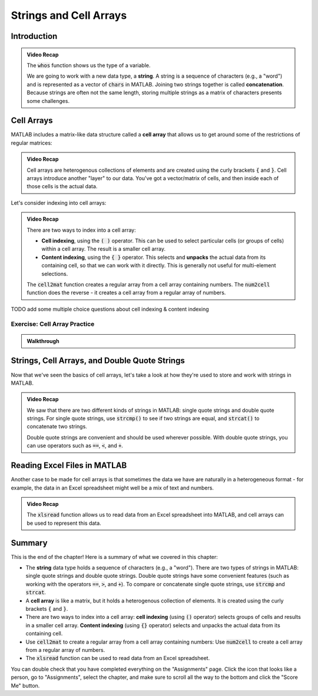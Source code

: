 .. qnum::
   :prefix: Q
   :start: 1

.. raw:: html

   <script src="../_static/common/js/common3.js"></script>

========================
Strings and Cell Arrays
========================

^^^^^^^^^^^^
Introduction
^^^^^^^^^^^^
.. section 1

.. youtube:: dHMAIwy8pA0
  :divid: ch08_01_vid_data_types_and_matrix_limitations
  :height: 315
  :width: 560
  :align: center

.. admonition:: Video Recap

  The :code:`whos` function shows us the type of a variable.

  We are going to work with a new data type, a **string**. A string is a sequence of characters (e.g., a "word") and is represented as a vector of :code:`chars` in MATLAB. Joining two strings together is called **concatenation**. Because strings are often not the same length, storing multiple strings as a matrix of characters presents some challenges.

.. mchoice:: ch9_01_introduction_01

  Let's suppose that we want to store a list of strings as a matrix in MATLAB. What are some of the problems with this approach?

  - Matrices can only store homogenous data.

    - Oops! While this is a true fact, this is not a problem for this particular example. We only want to store strings in the matrix, so we are only storing one type of data in the matrix (e.g., our data is homogenous).

  - Matrices must be rectangular.

    + Correct! This is a problem because if our strings are not all the same length, we will have to pad our strings with extra spaces in order to make the matrix rectangular.

  - This approach wastes a lot of space.

    + Correct! Because we need to pad our strings with extra spaces, the extra spaces waste a lot of space.

  - Matrices can only handle numerical data.

    - Oops! Matrices can handle characters, as well as numerical data.

  - Padding with extra spaces makes working with strings inconvenient.

    + Correct! To take this approach, we must pad our strings with extra spaces, and this makes working with the strings difficult. (For example, think about trying to concatenate two strings with padded spaces - you would need to remove the extra spaces, concatenate the strings, and then re-pad the string with extra spaces. This is a lot of extra work!)

^^^^^^^^^^^
Cell Arrays
^^^^^^^^^^^
.. section 2

MATLAB includes a matrix-like data structure called a **cell array** that allows us to get around some of the restrictions of regular matrices:

.. youtube:: spUUccV5Dlk
  :divid: ch08_02_vid_introduction_to_cell_arrays
  :height: 315
  :width: 560
  :align: center

.. admonition:: Video Recap 

  Cell arrays are heterogenous collections of elements and are created using the curly brackets :code:`{` and :code:`}`. Cell arrays introduce another "layer" to our data. You've got a vector/matrix of cells, and then inside each of those cells is the actual data.
  
Let's consider indexing into cell arrays:

.. youtube:: lejDhTnuIhM
  :divid: ch08_02_vid_indexing_and_unpacking_in_cell_arrays
  :height: 315
  :width: 560
  :align: center

.. admonition:: Video Recap

  There are two ways to index into a cell array:

  - **Cell indexing**, using the :code:`( )` operator. This can be used to select particular cells (or groups of cells) within a cell array. The result is a smaller cell array.
  - **Content indexing**, using the :code:`{ }` operator. This selects and **unpacks** the actual data from its containing cell, so that we can work with it directly. This is generally not useful for multi-element selections.

  The :code:`cell2mat` function creates a regular array from a cell array containing numbers. The :code:`num2cell` function does the reverse - it creates a cell array from a regular array of numbers.

TODO add some multiple choice questions about cell indexing & content indexing

-----------------------------
Exercise: Cell Array Practice
-----------------------------

.. shortanswer:: ch08_02_ex_cell_array_practice

  Consider this initial code:
  
  .. code-block:: matlab

    X = {1, 'hello'; [1,2,3], ['a';'b';'c']}

  The initial value of :code:`X` is shown below, as well as a desired new value for :code:`X` and additional variable :code:`Y`.

  .. figure:: img/cell_array_practice.png
    :width: 560
    :align: center

    ..

  Write a few lines of code that could be used to obtain the new values of :code:`X` and :code:`Y`.

.. admonition:: Walkthrough

  .. reveal:: ch08_02_revealwt_cell_arrays_practice
  
    .. youtube:: unoldLVMKiA
      :divid: ch08_02_wt_cell_arrays_practice
      :height: 315
      :width: 560
      :align: center


^^^^^^^^^^^^^^^^^^^^^^^^^^^^^^^^^^^^^^^^^^^^^^
Strings, Cell Arrays, and Double Quote Strings
^^^^^^^^^^^^^^^^^^^^^^^^^^^^^^^^^^^^^^^^^^^^^^
.. section 3

Now that we've seen the basics of cell arrays, let's take a look at how they're used to store and work with strings in MATLAB.

.. youtube:: MEso3jeJ5HU
  :divid: ch08_03_strings_cell_arrays_and_double_quote_strings
  :height: 315
  :width: 560
  :align: center

.. admonition:: Video Recap

  We saw that there are two different kinds of strings in MATLAB: single quote strings and double quote strings. For single quote strings, use :code:`strcmp()` to see if two strings are equal, and :code:`strcat()` to concatenate two strings.

  Double quote strings are convenient and should be used wherever possible. With double quote strings, you can use operators such as :code:`==`, :code:`<`, and :code:`+`.

^^^^^^^^^^^^^^^^^^^^^^^^^^^^^
Reading Excel Files in MATLAB
^^^^^^^^^^^^^^^^^^^^^^^^^^^^^
.. section 4

Another case to be made for cell arrays is that sometimes the data we have are naturally in a heterogeneous format - for example, the data in an Excel spreadsheet might well be a mix of text and numbers.

.. youtube:: rgioisRsSAg
  :divid: ch08_04_reading_excel_files_in_matlab
  :height: 315
  :width: 560
  :align: center

.. admonition:: Video Recap 

  The :code:`xlsread` function allows us to read data from an Excel spreadsheet into MATLAB, and cell arrays can be used to represent this data.

^^^^^^^^^^^^^^^^^^^^^^^^^^^^^^^^^^^^^^^^^^^^^^^^^^^^^^^
Summary
^^^^^^^^^^^^^^^^^^^^^^^^^^^^^^^^^^^^^^^^^^^^^^^^^^^^^^^

This is the end of the chapter! Here is a summary of what we covered in this chapter: 

* The **string** data type holds a sequence of characters (e.g., a "word"). There are two types of strings in MATLAB: single quote strings and double quote strings. Double quote strings have some convenient features (such as working with the operators :code:`==`, :code:`>`, and :code:`+`). To compare or concatenate single quote strings, use :code:`strcmp` and :code:`strcat`.
* A **cell array** is like a matrix, but it holds a heterogenous collection of elements. It is created using the curly brackets :code:`{` and :code:`}`.
* There are two ways to index into a cell array: **cell indexing** (using :code:`()` operator) selects groups of cells and results in a smaller cell array. **Content indexing** (using :code:`{}` operator) selects and unpacks the actual data from its containing cell.
* Use :code:`cell2mat` to create a regular array from a cell array containing numbers: Use :code:`num2cell` to create a cell array from a regular array of numbers.
* The :code:`xlsread` function can be used to read data from an Excel spreadsheet.

You can double check that you have completed everything on the "Assignments" page. Click the icon that looks like a person, go to "Assignments", select the chapter, and make sure to scroll all the way to the bottom and click the "Score Me" button.
